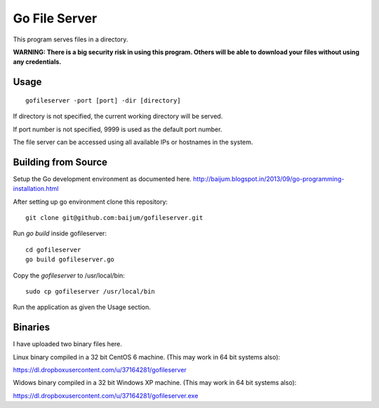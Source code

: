 Go File Server
==============

This program serves files in a directory.

**WARNING: There is a big security risk in using this program.
Others will be able to download your files without
using any credentials.**

Usage
-----

::

  gofileserver -port [port] -dir [directory]

If directory is not specified, the current working
directory will be served.

If port number is not specified, 9999 is used
as the default port number.

The file server can be accessed using all available
IPs or hostnames in the system.

Building from Source
--------------------

Setup the Go development environment as documented here.
http://baijum.blogspot.in/2013/09/go-programming-installation.html

After setting up go environment clone this repository::

  git clone git@github.com:baijum/gofileserver.git

Run `go build` inside gofileserver::

  cd gofileserver
  go build gofileserver.go

Copy the `gofileserver` to /usr/local/bin::

  sudo cp gofileserver /usr/local/bin

Run the application as given the Usage section.


Binaries
--------

I have uploaded two binary files here.

Linux binary compiled in a 32 bit CentOS 6 machine.
(This may work in 64 bit systems also):

https://dl.dropboxusercontent.com/u/37164281/gofileserver

Widows binary compiled in a 32 bit Windows XP machine.
(This may work in 64 bit systems also):

https://dl.dropboxusercontent.com/u/37164281/gofileserver.exe
